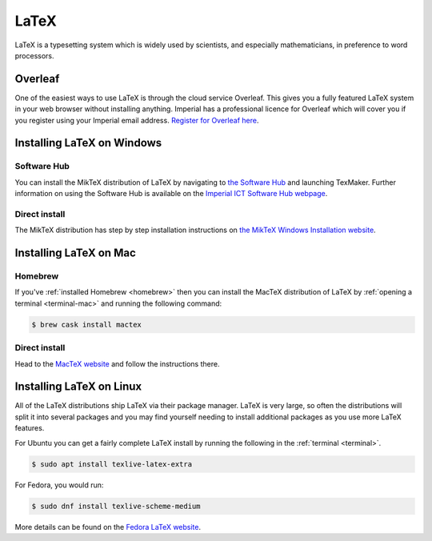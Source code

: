 LaTeX
=====

LaTeX is a typesetting system which is widely used by scientists, and especially
mathematicians, in preference to word processors.

Overleaf
--------

One of the easiest ways to use LaTeX is through the cloud service Overleaf. This
gives you a fully featured LaTeX system in your web browser without installing anything.
Imperial has a professional licence for Overleaf which will cover you if you
register using your Imperial email address. `Register for Overleaf here
<https://www.overleaf.com/register>`__.

Installing LaTeX on Windows
---------------------------

Software Hub
~~~~~~~~~~~~

You can install the MikTeX distribution of LaTeX by navigating to `the Software
Hub <softwarehub.imperial.ac.uk>`__ and launching TexMaker. Further information
on using the Software Hub is available on the `Imperial ICT Software Hub webpage
<https://www.imperial.ac.uk/admin-services/ict/self-service/computers-printing/devices-and-software/get-software/software-hub/>`__.

Direct install
~~~~~~~~~~~~~~

The MikTeX distribution has step by step installation instructions on `the
MikTeX Windows Installation website <https://miktex.org/howto/install-miktex>`__.

Installing LaTeX on Mac
-----------------------

Homebrew
~~~~~~~~

If you've :ref:`installed Homebrew
<homebrew>` then you can install the MacTeX distribution of LaTeX by :ref:`opening a terminal
<terminal-mac>` and running the following command:

.. code-block:: console

    $ brew cask install mactex

Direct install
~~~~~~~~~~~~~~

Head to the `MacTeX website
<http://www.tug.org/mactex/mactex-download.html>`__ and follow the instructions
there.

Installing LaTeX on Linux
-------------------------

All of the LaTeX distributions ship LaTeX via their package manager. LaTeX is
very large, so often the distributions will split it into several packages and
you may find yourself needing to install additional packages as you use more
LaTeX features.

For Ubuntu you can get a fairly complete LaTeX install by running the following
in the :ref:`terminal <terminal>`.

.. code-block:: console

    $ sudo apt install texlive-latex-extra

For Fedora, you would run:

.. code-block:: console

    $ sudo dnf install texlive-scheme-medium

More details can be found on the `Fedora LaTeX website
<https://docs.fedoraproject.org/en-US/neurofedora/latex/>`__.
